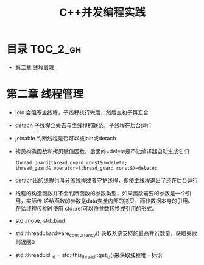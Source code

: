 #+TITLE: C++并发编程实践

* 目录 :TOC_2_gh:
- [[#第二章-线程管理][第二章 线程管理]]

* 第二章 线程管理
  - join 会阻塞主线程，子线程执行完后，然后主和子再汇合
  - detach 子线程会失去与主线程的联系，子线程在后台运行
  - joinable 判断线程是否可以被join或detach
  - 拷贝构造函数和拷贝赋值函数，后面的=delete是不让编译器自动生成它们
    #+begin_src c++
    thread_guard(thread_guard const&)=delete;
    thread_guard& operator=(thread_guard const&)=delete;
    #+end_src
  - detach出的线程也叫分离线程或者守护线程，即使主线程退出了还在后台运行
  - 线程的构造函数并不会判断函数的参数类型，如果函数需要的参数是一个引用，实际传
    递给函数的参数是data变量内部的拷贝，而非数据本身的引用。在给线程传参时使用
    std::ref可以将参数转换成引用的形式。
  - std::move, std::bind
  - std::thread::hardware_concurrency() 获取系统支持的最高并行数量，获取失败则返回0
  - std::thread::id _id = std::this_thread::get_id()来获取线程唯一标识
